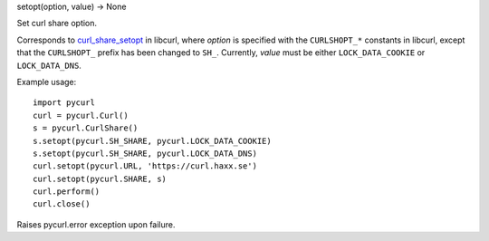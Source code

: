 setopt(option, value) -> None

Set curl share option.

Corresponds to `curl_share_setopt`_ in libcurl, where *option* is
specified with the ``CURLSHOPT_*`` constants in libcurl, except that the
``CURLSHOPT_`` prefix has been changed to ``SH_``. Currently, *value* must be
either ``LOCK_DATA_COOKIE`` or ``LOCK_DATA_DNS``.

Example usage::

    import pycurl
    curl = pycurl.Curl()
    s = pycurl.CurlShare()
    s.setopt(pycurl.SH_SHARE, pycurl.LOCK_DATA_COOKIE)
    s.setopt(pycurl.SH_SHARE, pycurl.LOCK_DATA_DNS)
    curl.setopt(pycurl.URL, 'https://curl.haxx.se')
    curl.setopt(pycurl.SHARE, s)
    curl.perform()
    curl.close()

Raises pycurl.error exception upon failure.

.. _curl_share_setopt:
    https://curl.haxx.se/libcurl/c/curl_share_setopt.html
